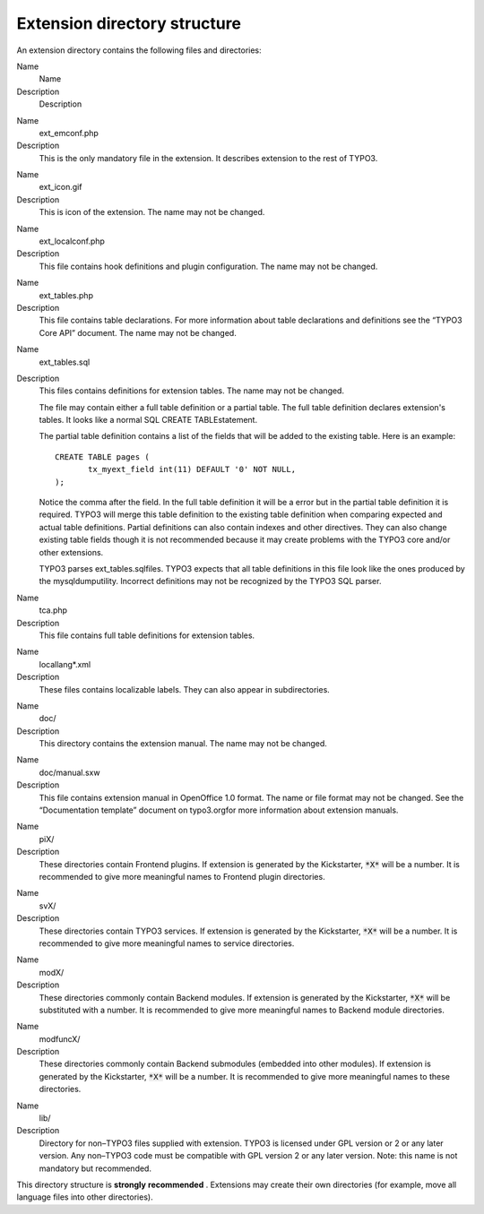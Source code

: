 ﻿

.. ==================================================
.. FOR YOUR INFORMATION
.. --------------------------------------------------
.. -*- coding: utf-8 -*- with BOM.

.. ==================================================
.. DEFINE SOME TEXTROLES
.. --------------------------------------------------
.. role::   underline
.. role::   typoscript(code)
.. role::   ts(typoscript)
   :class:  typoscript
.. role::   php(code)


Extension directory structure
^^^^^^^^^^^^^^^^^^^^^^^^^^^^^

An extension directory contains the following files and directories:


.. ### BEGIN~OF~TABLE ###

.. container:: table-row

   Name
         Name
   
   Description
         Description


.. container:: table-row

   Name
         ext\_emconf.php
   
   Description
         This is the only mandatory file in the extension. It describes
         extension to the rest of TYPO3.


.. container:: table-row

   Name
         ext\_icon.gif
   
   Description
         This is icon of the extension. The name may not be changed.


.. container:: table-row

   Name
         ext\_localconf.php
   
   Description
         This file contains hook definitions and plugin configuration. The name
         may not be changed.


.. container:: table-row

   Name
         ext\_tables.php
   
   Description
         This file contains table declarations. For more information about
         table declarations and definitions see the “TYPO3 Core API” document.
         The name may not be changed.


.. container:: table-row

   Name
         ext\_tables.sql
   
   Description
         This files contains definitions for extension tables. The name may not
         be changed.
         
         The file may contain either a full table definition or a partial
         table. The full table definition declares extension's tables. It looks
         like a normal SQL CREATE TABLEstatement.
         
         The partial table definition contains a list of the fields that will
         be added to the existing table. Here is an example:
         
         ::
         
            CREATE TABLE pages (
                   tx_myext_field int(11) DEFAULT '0' NOT NULL,
            );
         
         Notice the comma after the field. In the full table definition it will
         be a error but in the partial table definition it is required. TYPO3
         will merge this table definition to the existing table definition when
         comparing expected and actual table definitions. Partial definitions
         can also contain indexes and other directives. They can also change
         existing table fields though it is not recommended because it may
         create problems with the TYPO3 core and/or other extensions.
         
         TYPO3 parses ext\_tables.sqlfiles. TYPO3 expects that all table
         definitions in this file look like the ones produced by the
         mysqldumputility. Incorrect definitions may not be recognized by the
         TYPO3 SQL parser.


.. container:: table-row

   Name
         tca.php
   
   Description
         This file contains full table definitions for extension tables.


.. container:: table-row

   Name
         locallang\*.xml
   
   Description
         These files contains localizable labels. They can also appear in
         subdirectories.


.. container:: table-row

   Name
         doc/
   
   Description
         This directory contains the extension manual. The name may not be
         changed.


.. container:: table-row

   Name
         doc/manual.sxw
   
   Description
         This file contains extension manual in OpenOffice 1.0 format. The name
         or file format may not be changed. See the “Documentation template”
         document on typo3.orgfor more information about extension manuals.


.. container:: table-row

   Name
         piX/
   
   Description
         These directories contain Frontend plugins. If extension is generated
         by the Kickstarter, :code:`*X*` will be a number. It is recommended to
         give more meaningful names to Frontend plugin directories.


.. container:: table-row

   Name
         svX/
   
   Description
         These directories contain TYPO3 services. If extension is generated by
         the Kickstarter, :code:`*X*` will be a number. It is recommended to
         give more meaningful names to service directories.


.. container:: table-row

   Name
         modX/
   
   Description
         These directories commonly contain Backend modules. If extension is
         generated by the Kickstarter, :code:`*X*` will be substituted with a
         number. It is recommended to give more meaningful names to Backend
         module directories.


.. container:: table-row

   Name
         modfuncX/
   
   Description
         These directories commonly contain Backend submodules (embedded into
         other modules). If extension is generated by the Kickstarter,
         :code:`*X*` will be a number. It is recommended to give more
         meaningful names to these directories.


.. container:: table-row

   Name
         lib/
   
   Description
         Directory for non–TYPO3 files supplied with extension. TYPO3 is
         licensed under GPL version or 2 or any later version. Any non–TYPO3
         code must be compatible with GPL version 2 or any later version. Note:
         this name is not mandatory but recommended.


.. ###### END~OF~TABLE ######


This directory structure is  **strongly**  **recommended** .
Extensions may create their own directories (for example, move all
language files into other directories).

